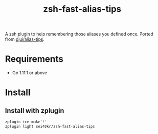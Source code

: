#+TITLE: zsh-fast-alias-tips

A zsh plugin to help remembering those aliases you defined once.
Ported from [[https://github.com/djui/alias-tips][djui/alias-tips]].

* Requirements
  - Go 1.11.1 or above

* Install

** Install with zplugin
#+BEGIN_SRC sh
zplugin ice make'!'
zplugin light sei40kr/zsh-fast-alias-tips
#+END_SRC
